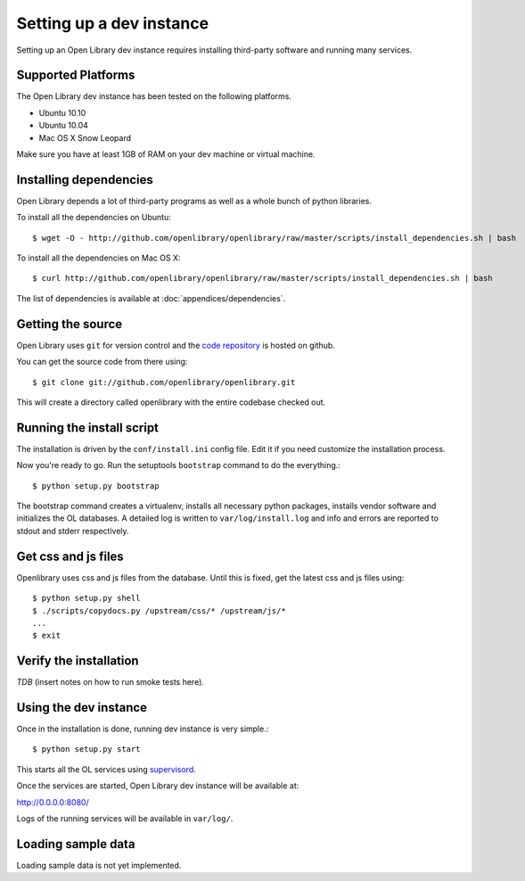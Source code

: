.. _bootstrap:

Setting up a dev instance
=========================

Setting up an Open Library dev instance requires installing third-party
software and running many services.

Supported Platforms
-------------------

The Open Library dev instance has been tested on the following platforms.

* Ubuntu 10.10
* Ubuntu 10.04
* Mac OS X Snow Leopard

Make sure you have at least 1GB of RAM on your dev machine or virtual machine.

Installing dependencies
-----------------------

Open Library depends a lot of third-party programs as well as a whole
bunch of python libraries. 

To install all the dependencies on Ubuntu::

    $ wget -O - http://github.com/openlibrary/openlibrary/raw/master/scripts/install_dependencies.sh | bash
    
To install all the dependencies on Mac OS X::

    $ curl http://github.com/openlibrary/openlibrary/raw/master/scripts/install_dependencies.sh | bash
    
The list of dependencies is available at :doc:`appendices/dependencies`.

Getting the source
------------------

Open Library uses ``git`` for version control and the `code repository`_ is
hosted on github.

.. _code repository: http://github.com/openlibrary/openlibrary

You can get the source code from there using::

   $ git clone git://github.com/openlibrary/openlibrary.git

This will create a directory called openlibrary with the entire
codebase checked out. 
  
Running the install script
--------------------------

The installation is driven by the ``conf/install.ini`` config
file. Edit it if you need customize the installation process.

Now you're ready to go. Run the setuptools ``bootstrap`` command to do
the everything.::

    $ python setup.py bootstrap

The bootstrap command creates a virtualenv, installs all necessary
python packages, installs vendor software and initializes the OL
databases. A detailed log is written to ``var/log/install.log`` and
info and errors are reported to stdout and stderr respectively.

Get css and js files
--------------------

Openlibrary uses css and js files from the database. Until this is fixed, get the latest css and js files using::

    $ python setup.py shell
    $ ./scripts/copydocs.py /upstream/css/* /upstream/js/*
    ...
    $ exit

Verify the installation
-----------------------
*TDB* (insert notes on how to run smoke tests here).


Using the dev instance
----------------------

Once in the installation is done, running dev instance is very simple.::

    $ python setup.py start
	
This starts all the OL services using `supervisord <http://supervisord.org/>`_.

Once the services are started, Open Library dev instance will be available at:

http://0.0.0.0:8080/

Logs of the running services will be available in ``var/log/``.


Loading sample data
-------------------

Loading sample data is not yet implemented.
